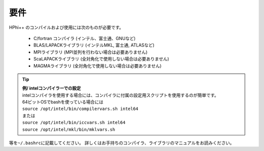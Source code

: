 .. highlight:: none

.. _Ch:Prerequisite:

要件
====

HPhi++ のコンパイルおよび使用には次のものが必要です。

 * C/fortran コンパイラ (インテル、富士通、GNUなど)
 * BLAS/LAPACKライブラリ (インテルMKL, 富士通, ATLASなど)
 * MPIライブラリ (MPI並列を行わない場合は必要ありません)
 * ScaLAPACKライブラリ (全対角化で使用しない場合は必要ありません)
 * MAGMAライブラリ (全対角化で使用しない場合は必要ありません)

.. tip::

 | **例/ intelコンパイラーでの設定**
 | intelコンパイラを使用する場合には、コンパイラに付属の設定用スクリプトを使用するのが簡単です。
 | 64ビットOSでbashを使っている場合には
 
 | ``source /opt/intel/bin/compilervars.sh intel64``
 | または
 | ``source /opt/intel/bin/iccvars.sh intel64``
 | ``source /opt/intel/mkl/bin/mklvars.sh``
 
等を\ ``~/.bashrc``\ に記載してください。
詳しくはお手持ちのコンパイラ、ライブラリのマニュアルをお読みください。
